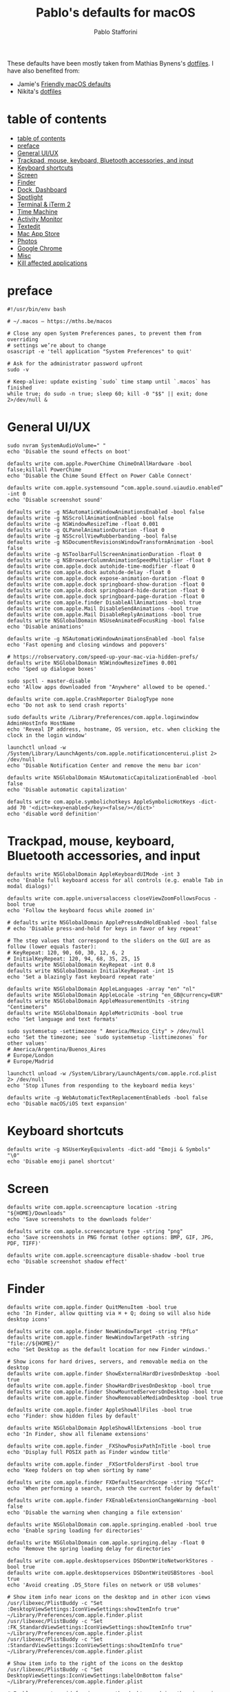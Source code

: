 #+title: Pablo's defaults for macOS
#+author: Pablo Stafforini
#+PROPERTY: header-args :tangle ~/Dropbox/dotfiles/macos/macos.sh
:PROPERTIES:
:TOC:      ignore
:END:

These defaults have been mostly taken from Mathias Bynens's [[https://github.com/mathiasbynens/dotfiles][dotfiles]]. I have also benefited from:
- Jamie's [[https://notrab.dev/posts/friendly-mac-os-defaults/][Friendly macOS defaults]]
- Nikita's [[https://github.com/nikitavoloboev/dotfiles/tree/master/macos][dotfiles]]

* table of contents
:PROPERTIES:
:ID:       427F4E49-0644-4AF3-9292-5A290A4248C3
:TOC:      :include all :depth 2 :force (nothing) :ignore (nothing) :local (nothing)
:END:
:CONTENTS:
- [[#table-of-contents][table of contents]]
- [[#preface][preface]]
- [[#general-uiux][General UI/UX]]
- [[#trackpad-mouse-keyboard-bluetooth-accessories-and-input][Trackpad, mouse, keyboard, Bluetooth accessories, and input]]
- [[#keyboard-shortcuts][Keyboard shortcuts]]
- [[#screen][Screen]]
- [[#finder][Finder]]
- [[#dock-dashboard][Dock, Dashboard]]
- [[#spotlight][Spotlight]]
- [[#terminal--iterm-2][Terminal & iTerm 2]]
- [[#time-machine][Time Machine]]
- [[#activity-monitor][Activity Monitor]]
- [[#textedit][Textedit]]
- [[#mac-app-store][Mac App Store]]
- [[#photos][Photos]]
- [[#google-chrome][Google Chrome]]
- [[#misc][Misc]]
- [[#kill-affected-applications][Kill affected applications]]
:END:

* preface
:PROPERTIES:
:ID:       58999664-45D8-4227-B73E-96A2DD6E4E4A
:END:

#+begin_src shell :results none
#!/usr/bin/env bash

# ~/.macos — https://mths.be/macos

# Close any open System Preferences panes, to prevent them from overriding
# settings we’re about to change
osascript -e 'tell application "System Preferences" to quit'

# Ask for the administrator password upfront
sudo -v

# Keep-alive: update existing `sudo` time stamp until `.macos` has finished
while true; do sudo -n true; sleep 60; kill -0 "$$" || exit; done 2>/dev/null &
#+end_src

* General UI/UX
:PROPERTIES:
:ID:       E65F75B8-7263-4A56-9557-E088EFECA570
:END:

#+begin_src shell :results none
sudo nvram SystemAudioVolume=" "
echo 'Disable the sound effects on boot'

defaults write com.apple.PowerChime ChimeOnAllHardware -bool false;killall PowerChime
echo 'Disable the Chime Sound Effect on Power Cable Connect'

defaults write com.apple.systemsound “com.apple.sound.uiaudio.enabled” -int 0
echo 'Disable screenshot sound'

defaults write -g NSAutomaticWindowAnimationsEnabled -bool false
defaults write -g NSScrollAnimationEnabled -bool false
defaults write -g NSWindowResizeTime -float 0.001
defaults write -g QLPanelAnimationDuration -float 0
defaults write -g NSScrollViewRubberbanding -bool false
defaults write -g NSDocumentRevisionsWindowTransformAnimation -bool false
defaults write -g NSToolbarFullScreenAnimationDuration -float 0
defaults write -g NSBrowserColumnAnimationSpeedMultiplier -float 0
defaults write com.apple.dock autohide-time-modifier -float 0
defaults write com.apple.dock autohide-delay -float 0
defaults write com.apple.dock expose-animation-duration -float 0
defaults write com.apple.dock springboard-show-duration -float 0
defaults write com.apple.dock springboard-hide-duration -float 0
defaults write com.apple.dock springboard-page-duration -float 0
defaults write com.apple.finder DisableAllAnimations -bool true
defaults write com.apple.Mail DisableSendAnimations -bool true
defaults write com.apple.Mail DisableReplyAnimations -bool true
defaults write NSGlobalDomain NSUseAnimatedFocusRing -bool false
echo 'Disable animations'

defaults write -g NSAutomaticWindowAnimationsEnabled -bool false
echo 'Fast opening and closing windows and popovers'

# https://robservatory.com/speed-up-your-mac-via-hidden-prefs/
defaults write NSGlobalDomain NSWindowResizeTimes 0.001
echo 'Sped up dialogue boxes'

sudo spctl - master-disable
echo 'Allow apps downloaded from "Anywhere" allowed to be opened.'

defaults write com.apple.CrashReporter DialogType none
echo 'Do not ask to send crash reports'

sudo defaults write /Library/Preferences/com.apple.loginwindow AdminHostInfo HostName
echo 'Reveal IP address, hostname, OS version, etc. when clicking the clock in the login window'

launchctl unload -w /System/Library/LaunchAgents/com.apple.notificationcenterui.plist 2> /dev/null
echo 'Disable Notification Center and remove the menu bar icon'

defaults write NSGlobalDomain NSAutomaticCapitalizationEnabled -bool false
echo 'Disable automatic capitalization'

defaults write com.apple.symbolichotkeys AppleSymbolicHotKeys -dict-add 70 '<dict><key>enabled</key><false/></dict>'
echo 'disable word definition'
#+end_src

* Trackpad, mouse, keyboard, Bluetooth accessories, and input
:PROPERTIES:
:ID:       95DD74CD-9FBD-4D25-BC10-F83327FC2660
:END:

#+begin_src shell :results none
defaults write NSGlobalDomain AppleKeyboardUIMode -int 3
echo 'Enable full keyboard access for all controls (e.g. enable Tab in modal dialogs)'

defaults write com.apple.universalaccess closeViewZoomFollowsFocus -bool true
echo 'Follow the keyboard focus while zoomed in'

# defaults write NSGlobalDomain ApplePressAndHoldEnabled -bool false
# echo 'Disable press-and-hold for keys in favor of key repeat'

# The step values that correspond to the sliders on the GUI are as follow (lower equals faster):
# KeyRepeat: 120, 90, 60, 30, 12, 6, 2
# InitialKeyRepeat: 120, 94, 68, 35, 25, 15
defaults write NSGlobalDomain KeyRepeat -int 0.8
defaults write NSGlobalDomain InitialKeyRepeat -int 15
echo 'Set a blazingly fast keyboard repeat rate'

defaults write NSGlobalDomain AppleLanguages -array "en" "nl"
defaults write NSGlobalDomain AppleLocale -string "en_GB@currency=EUR"
defaults write NSGlobalDomain AppleMeasurementUnits -string "Centimeters"
defaults write NSGlobalDomain AppleMetricUnits -bool true
echo 'Set language and text formats'

sudo systemsetup -settimezone " America/Mexico_City" > /dev/null
echo 'Set the timezone; see `sudo systemsetup -listtimezones` for other values'
# America/Argentina/Buenos_Aires
# Europe/London
# Europe/Madrid

launchctl unload -w /System/Library/LaunchAgents/com.apple.rcd.plist 2> /dev/null
echo 'Stop iTunes from responding to the keyboard media keys'

defaults write -g WebAutomaticTextReplacementEnableds -bool false
echo 'Disable macOS/iOS text expansion'
#+end_src

* Keyboard shortcuts
:PROPERTIES:
:ID:       7583A267-9D04-4200-A491-F8A6DA7648FB
:END:

#+begin_src shell :results none
defaults write -g NSUserKeyEquivalents -dict-add "Emoji & Symbols" "\0"
echo 'Disable emoji panel shortcut'
#+end_src

* Screen
:PROPERTIES:
:ID:       8E100952-84E3-412C-9B4A-A39F75B5A95C
:END:

#+begin_src shell :results none
defaults write com.apple.screencapture location -string "${HOME}/Downloads"
echo 'Save screenshots to the downloads folder'

defaults write com.apple.screencapture type -string "png"
echo 'Save screenshots in PNG format (other options: BMP, GIF, JPG, PDF, TIFF)'

defaults write com.apple.screencapture disable-shadow -bool true
echo 'Disable screenshot shadow effect'
#+end_src

* Finder
:PROPERTIES:
:ID:       0E698552-694F-4F55-82AD-15CE854CDC53
:END:

#+begin_src shell :results none
defaults write com.apple.finder QuitMenuItem -bool true
echo 'In Finder, allow quitting via ⌘ + Q; doing so will also hide desktop icons'

defaults write com.apple.finder NewWindowTarget -string "PfLo"
defaults write com.apple.finder NewWindowTargetPath -string "file://${HOME}/"
echo 'Set Desktop as the default location for new Finder windows.'

# Show icons for hard drives, servers, and removable media on the desktop
defaults write com.apple.finder ShowExternalHardDrivesOnDesktop -bool true
defaults write com.apple.finder ShowHardDrivesOnDesktop -bool true
defaults write com.apple.finder ShowMountedServersOnDesktop -bool true
defaults write com.apple.finder ShowRemovableMediaOnDesktop -bool true

defaults write com.apple.finder AppleShowAllFiles -bool true
echo 'Finder: show hidden files by default'

defaults write NSGlobalDomain AppleShowAllExtensions -bool true
echo 'In Finder, show all filename extensions'

defaults write com.apple.finder _FXShowPosixPathInTitle -bool true
echo 'Display full POSIX path as Finder window title'

defaults write com.apple.finder _FXSortFoldersFirst -bool true
echo 'Keep folders on top when sorting by name'

defaults write com.apple.finder FXDefaultSearchScope -string "SCcf"
echo 'When performing a search, search the current folder by default'

defaults write com.apple.finder FXEnableExtensionChangeWarning -bool false
echo 'Disable the warning when changing a file extension'

defaults write NSGlobalDomain com.apple.springing.enabled -bool true
echo 'Enable spring loading for directories'

defaults write NSGlobalDomain com.apple.springing.delay -float 0
echo 'Remove the spring loading delay for directories'

defaults write com.apple.desktopservices DSDontWriteNetworkStores -bool true
defaults write com.apple.desktopservices DSDontWriteUSBStores -bool true
echo 'Avoid creating .DS_Store files on network or USB volumes'

# Show item info near icons on the desktop and in other icon views
/usr/libexec/PlistBuddy -c "Set :DesktopViewSettings:IconViewSettings:showItemInfo true" ~/Library/Preferences/com.apple.finder.plist
/usr/libexec/PlistBuddy -c "Set :FK_StandardViewSettings:IconViewSettings:showItemInfo true" ~/Library/Preferences/com.apple.finder.plist
/usr/libexec/PlistBuddy -c "Set :StandardViewSettings:IconViewSettings:showItemInfo true" ~/Library/Preferences/com.apple.finder.plist

# Show item info to the right of the icons on the desktop
/usr/libexec/PlistBuddy -c "Set DesktopViewSettings:IconViewSettings:labelOnBottom false" ~/Library/Preferences/com.apple.finder.plist

# Enable snap-to-grid for icons on the desktop and in other icon views
/usr/libexec/PlistBuddy -c "Set :DesktopViewSettings:IconViewSettings:arrangeBy grid" ~/Library/Preferences/com.apple.finder.plist
/usr/libexec/PlistBuddy -c "Set :FK_StandardViewSettings:IconViewSettings:arrangeBy grid" ~/Library/Preferences/com.apple.finder.plist
/usr/libexec/PlistBuddy -c "Set :StandardViewSettings:IconViewSettings:arrangeBy grid" ~/Library/Preferences/com.apple.finder.plist

# Increase grid spacing for icons on the desktop and in other icon views
/usr/libexec/PlistBuddy -c "Set :DesktopViewSettings:IconViewSettings:gridSpacing 100" ~/Library/Preferences/com.apple.finder.plist
/usr/libexec/PlistBuddy -c "Set :FK_StandardViewSettings:IconViewSettings:gridSpacing 100" ~/Library/Preferences/com.apple.finder.plist
/usr/libexec/PlistBuddy -c "Set :StandardViewSettings:IconViewSettings:gridSpacing 100" ~/Library/Preferences/com.apple.finder.plist

# Increase the size of icons on the desktop and in other icon views
/usr/libexec/PlistBuddy -c "Set :DesktopViewSettings:IconViewSettings:iconSize 80" ~/Library/Preferences/com.apple.finder.plist
/usr/libexec/PlistBuddy -c "Set :FK_StandardViewSettings:IconViewSettings:iconSize 80" ~/Library/Preferences/com.apple.finder.plist
/usr/libexec/PlistBuddy -c "Set :StandardViewSettings:IconViewSettings:iconSize 80" ~/Library/Preferences/com.apple.finder.plist

defaults write com.apple.finder FXPreferredViewStyle -string "Nlsv"
echo 'Use list view in all Finder windows by default'

defaults write com.apple.finder WarnOnEmptyTrash -bool false
echo 'Disable the warning before emptying the Trash'

sudo chflags nohidden /Volumes
echo 'Show the /Volumes folder'

defaults write com.apple.finder FXInfoPanesExpanded -dict \
	General -bool true \
	OpenWith -bool true \
	Privileges -bool true
echo 'Expand the following File Info panes: “General”, “Open with”, and “Sharing & Permissions”'
#+end_src

* Dock, Dashboard
:PROPERTIES:
:ID:       8050AC51-F82B-40DE-9C04-80DE107BA40A
:END:

#+begin_src shell :results none
defaults write com.apple.dock mouse-over-hilite-stack -bool true
echo 'Enable highlight hover effect for the grid view of a stack (Dock)'

defaults write com.apple.dock tilesize -int 36
echo 'Set the icon size of Dock items to 36 pixels'

defaults write com.apple.dock mineffect -string "scale"
echo 'Change minimize/maximize window effect'

defaults write com.apple.dock minimize-to-application -bool true
echo 'Minimize windows into their application’s icon'

defaults write com.apple.dock enable-spring-load-actions-on-all-items -bool true
echo 'Enable spring loading for all Dock items'

defaults write com.apple.dock show-process-indicators -bool true
echo 'Show indicator lights for open applications in the Dock'

defaults write com.apple.dock persistent-apps -array
echo 'Wipe all (default) app icons from the Dock'

defaults write com.apple.dock static-only -bool true
echo 'Show only open applications in the Dock'

defaults write com.apple.dock launchanim -bool false
echo 'Don’t animate opening applications from the Dock'

defaults write com.apple.dock expose-group-by-app -bool false
echo 'Don’t group windows by application in Mission Control'

defaults write com.apple.dashboard mcx-disabled -bool true
echo 'Disable Dashboard'

defaults write com.apple.dock dashboard-in-overlay -bool true
echo 'Don’t show Dashboard as a Space'

defaults write com.apple.dock mru-spaces -bool false
echo 'Don’t automatically rearrange Spaces based on most recent use'

defaults write com.apple.dock autohide-delay -float 0
echo 'Remove the auto-hiding Dock delay'

defaults write com.apple.dock autohide -bool true
echo 'Automatically hide and show the Dock'

defaults write com.apple.dock showhidden -bool true
echo 'Make Dock icons of hidden applications translucent'

defaults write com.apple.dock show-recents -bool false
echo 'Don’t show recent applications in Dock'

#defaults write com.apple.dock showLaunchpadGestureEnabled -int 0
echo 'Disable the Launchpad gesture (pinch with thumb and three fingers)'

find "${HOME}/Library/Application Support/Dock" -name "*-*.db" -maxdepth 1 -delete
echo 'Reset Launchpad, but keep the desktop wallpaper intact'
#+end_src

* Spotlight
:PROPERTIES:
:ID:       C6F23203-40A2-4035-A77B-A4DC01953E9A
:END:

#+begin_src shell :results none :tangle no
# Hide Spotlight tray-icon (and subsequent helper)
#sudo chmod 600 /System/Library/CoreServices/Search.bundle/Contents/MacOS/Search
# Disable Spotlight indexing for any volume that gets mounted and has not yet
# been indexed before.
# Use `sudo mdutil -i off "/Volumes/foo"` to stop indexing any volume.
sudo defaults write /.Spotlight-V100/VolumeConfiguration Exclusions -array "/Volumes"
# Change indexing order and disable some search results
# Yosemite-specific search results (remove them if you are using macOS 10.9 or older):
# 	MENU_DEFINITION
# 	MENU_CONVERSION
# 	MENU_EXPRESSION
# 	MENU_SPOTLIGHT_SUGGESTIONS (send search queries to Apple)
# 	MENU_WEBSEARCH             (send search queries to Apple)
# 	MENU_OTHER
defaults write com.apple.spotlight orderedItems -array \
	'{"enabled" = 1;"name" = "APPLICATIONS";}' \
	'{"enabled" = 1;"name" = "SYSTEM_PREFS";}' \
	'{"enabled" = 1;"name" = "DIRECTORIES";}' \
	'{"enabled" = 1;"name" = "PDF";}' \
	'{"enabled" = 1;"name" = "FONTS";}' \
	'{"enabled" = 0;"name" = "DOCUMENTS";}' \
	'{"enabled" = 0;"name" = "MESSAGES";}' \
	'{"enabled" = 0;"name" = "CONTACT";}' \
	'{"enabled" = 0;"name" = "EVENT_TODO";}' \
	'{"enabled" = 0;"name" = "IMAGES";}' \
	'{"enabled" = 0;"name" = "BOOKMARKS";}' \
	'{"enabled" = 0;"name" = "MUSIC";}' \
	'{"enabled" = 0;"name" = "MOVIES";}' \
	'{"enabled" = 0;"name" = "PRESENTATIONS";}' \
	'{"enabled" = 0;"name" = "SPREADSHEETS";}' \
	'{"enabled" = 0;"name" = "SOURCE";}' \
	'{"enabled" = 0;"name" = "MENU_DEFINITION";}' \
	'{"enabled" = 0;"name" = "MENU_OTHER";}' \
	'{"enabled" = 0;"name" = "MENU_CONVERSION";}' \
	'{"enabled" = 0;"name" = "MENU_EXPRESSION";}' \
	'{"enabled" = 0;"name" = "MENU_WEBSEARCH";}' \
	'{"enabled" = 0;"name" = "MENU_SPOTLIGHT_SUGGESTIONS";}'
# Load new settings before rebuilding the index
killall mds > /dev/null 2>&1
# Make sure indexing is enabled for the main volume
sudo mdutil -i on / > /dev/null
# Rebuild the index from scratch
sudo mdutil -E / > /dev/null
#+end_src

* Terminal & iTerm 2
:PROPERTIES:
:ID:       3FC1F3A8-1F0E-4368-B699-F64ECFC3F8B0
:END:

#+begin_src shell :results none :tangle no
# Only use UTF-8 in Terminal.app
defaults write com.apple.terminal StringEncodings -array 4

# Use a modified version of the Solarized Dark theme by default in Terminal.app
osascript <<EOD

tell application "Terminal"

	local allOpenedWindows
	local initialOpenedWindows
	local windowID
	set themeName to "Solarized Dark xterm-256color"

	(* Store the IDs of all the open terminal windows. *)
	set initialOpenedWindows to id of every window

	(* Open the custom theme so that it gets added to the list
	   of available terminal themes (note: this will open two
	   additional terminal windows). *)
	do shell script "open '$HOME/init/" & themeName & ".terminal'"

	(* Wait a little bit to ensure that the custom theme is added. *)
	delay 1

	(* Set the custom theme as the default terminal theme. *)
	set default settings to settings set themeName

	(* Get the IDs of all the currently opened terminal windows. *)
	set allOpenedWindows to id of every window

	repeat with windowID in allOpenedWindows

		(* Close the additional windows that were opened in order
		   to add the custom theme to the list of terminal themes. *)
		if initialOpenedWindows does not contain windowID then
			close (every window whose id is windowID)

		(* Change the theme for the initial opened terminal windows
		   to remove the need to close them in order for the custom
		   theme to be applied. *)
		else
			set current settings of tabs of (every window whose id is windowID) to settings set themeName
		end if

	end repeat

end tell

EOD

# Enable “focus follows mouse” for Terminal.app and all X11 apps
# i.e. hover over a window and start typing in it without clicking first
#defaults write com.apple.terminal FocusFollowsMouse -bool true
#defaults write org.x.X11 wm_ffm -bool true

# Enable Secure Keyboard Entry in Terminal.app
# See: https://security.stackexchange.com/a/47786/8918
defaults write com.apple.terminal SecureKeyboardEntry -bool true

# Disable the annoying line marks
defaults write com.apple.Terminal ShowLineMarks -int 0

# Install the Solarized Dark theme for iTerm
open "${HOME}/init/Solarized Dark.itermcolors"

# Don’t display the annoying prompt when quitting iTerm
defaults write com.googlecode.iterm2 PromptOnQuit -bool false

#+end_src

* Time Machine
:PROPERTIES:
:ID:       DB545C76-D112-4BFE-9F03-DED2A8B2AECA
:END:

#+begin_src shell :results none
defaults write com.apple.TimeMachine DoNotOfferNewDisksForBackup -bool true
echo 'Prevent Time Machine from prompting to use new hard drives as backup volume'
#+end_src

* Activity Monitor
:PROPERTIES:
:ID:       C175716C-6CC3-4E48-A1B0-9154FA976D44
:END:

#+begin_src shell :results none
defaults write com.apple.ActivityMonitor OpenMainWindow -bool true
echo 'Show the main window when launching Activity Monitor'

defaults write com.apple.ActivityMonitor IconType -int 5
echo 'Visualize CPU usage in the Activity Monitor Dock icon'

defaults write com.apple.ActivityMonitor ShowCategory -int 0
echo 'Show all processes in Activity Monitor'

defaults write com.apple.ActivityMonitor SortColumn -string "CPUUsage"
defaults write com.apple.ActivityMonitor SortDirection -int 0
echo 'Sort Activity Monitor results by CPU usage'
#+end_src

* Textedit
:PROPERTIES:
:ID:       A17E6C51-6824-4833-9CA1-5F9C10D13C82
:END:

#+begin_src shell :results none
defaults write com.apple.TextEdit RichText -int 0
echo 'Use plain text mode for new TextEdit documents'

defaults write com.apple.TextEdit PlainTextEncoding -int 4
defaults write com.apple.TextEdit PlainTextEncodingForWrite -int 4
echo 'Open and save files as UTF-8 in TextEdit'

defaults write com.apple.DiskUtility DUDebugMenuEnabled -bool true
defaults write com.apple.DiskUtility advanced-image-options -bool true
echo 'Enable the debug menu in Disk Utility'
#+end_src

* Mac App Store
:PROPERTIES:
:ID:       71AF5553-7BB2-4A9C-A3E5-4865EAA19200
:END:

#+begin_src shell :results none
defaults write com.apple.appstore WebKitDeveloperExtras -bool true
echo 'Enable the WebKit Developer Tools in the Mac App Store'

defaults write com.apple.appstore ShowDebugMenu -bool true
echo 'Enable Debug Menu in the Mac App Store'

defaults write com.apple.SoftwareUpdate AutomaticCheckEnabled -bool true
echo 'Enable the automatic update check'

defaults write com.apple.SoftwareUpdate ScheduleFrequency -int 1
echo 'Check for software updates daily, not just once per week'

defaults write com.apple.SoftwareUpdate AutomaticDownload -int 1
echo 'Download newly available updates in background'

defaults write com.apple.SoftwareUpdate CriticalUpdateInstall -int 1
echo 'Install System data files & security updates'

defaults write com.apple.commerce AutoUpdate -bool true
echo 'Turn on app auto-update'

defaults write com.apple.commerce AutoUpdateRestartRequired -bool true
echo 'Allow the App Store to reboot machine on macOS updates'
#+end_src

* Photos
:PROPERTIES:
:ID:       E6C5B452-0346-4F93-B986-F85D0446953A
:END:

#+begin_src shell :results none
defaults -currentHost write com.apple.ImageCapture disableHotPlug -bool true
echo 'Prevent Photos from opening automatically when devices are plugged in'
#+end_src

* Google Chrome
:PROPERTIES:
:ID:       FA4E151D-5869-47CF-B70E-3B258025A9B1
:END:

#+begin_src shell :results none
defaults write com.google.Chrome PMPrintingExpandedStateForPrint2 -bool true
defaults write com.google.Chrome.canary PMPrintingExpandedStateForPrint2 -bool true
echo 'Expand the print dialog by default'
#+end_src

* Misc
:PROPERTIES:
:ID:       61EE2E38-88ED-46E7-8498-4B9CC7CB14FA
:END:
#+begin_src shell :results none
defaults write org.m0k.transmission WarningDonate -bool false
echo 'Hide Transmission app donate message'
#+end_src

* Kill affected applications
:PROPERTIES:
:ID:       4CEC48CF-F0CD-4A29-996F-DA1C6ECC3A32
:END:

#+begin_src shell :results none :tangle no
for app in "Activity Monitor" \
	"Address Book" \
	"Calendar" \
	"cfprefsd" \
	"Contacts" \
	"Dock" \
	"Finder" \
	"Google Chrome Canary" \
	"Google Chrome" \
	"Mail" \
	"Messages" \
	"Opera" \
	"Photos" \
	"Safari" \
	"SizeUp" \
	"Spectacle" \
	"SystemUIServer" \
	"Terminal" \
	"Transmission" \
	"Tweetbot" \
	"Twitter" \
	"iCal"; do
	killall "${app}" &> /dev/null
done
echo "Done. Note that some of these changes require a logout/restart to take effect."
#+end_src


